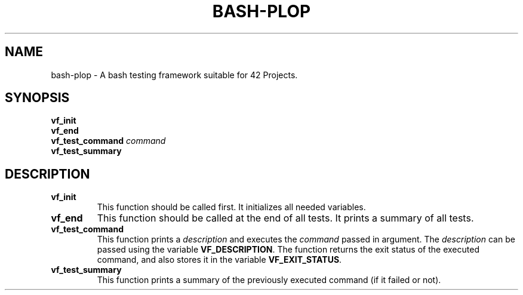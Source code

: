 .TH	BASH-PLOP 3 2021-08-07
.SH NAME
bash-plop
-
A bash testing framework suitable for 42 Projects.
.SH	SYNOPSIS
.nf
.B	vf_init
.fi
.nf
.B	vf_end
.fi
.BI	"vf_test_command " command
.nf
.B	vf_test_summary
.fi
.SH	DESCRIPTION
.TP
.B	vf_init
This function should be called first. It initializes all needed variables.
.TP
.B	vf_end
This function should be called at the end of all tests.
It prints a summary of all tests.
.TP
.B	vf_test_command
This function prints a \fIdescription\fR
and executes the \fIcommand\fR passed in argument.
The \fIdescription\fR can be passed using the variable \fBVF_DESCRIPTION\fR.
The function returns the exit status of the executed command,
and also stores it in the variable \fBVF_EXIT_STATUS\fR.
.TP
.B	vf_test_summary
This function prints a summary of the previously executed command
(if it failed or not).

